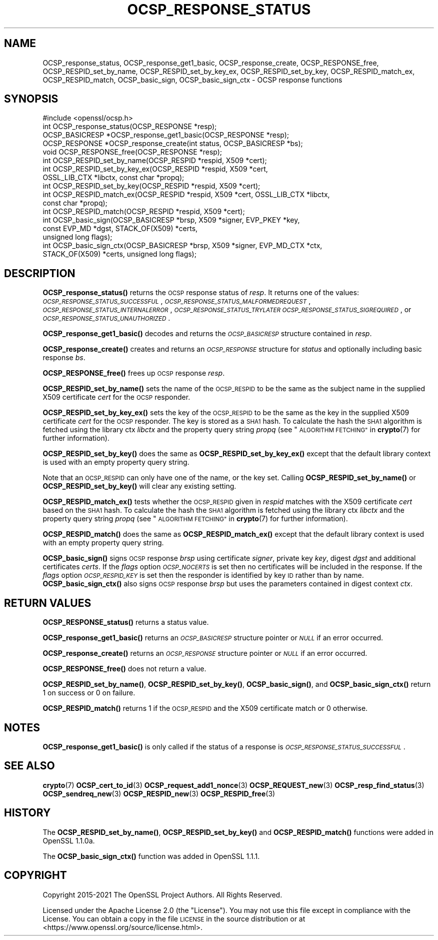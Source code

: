.\" Automatically generated by Pod::Man 4.14 (Pod::Simple 3.40)
.\"
.\" Standard preamble:
.\" ========================================================================
.de Sp \" Vertical space (when we can't use .PP)
.if t .sp .5v
.if n .sp
..
.de Vb \" Begin verbatim text
.ft CW
.nf
.ne \\$1
..
.de Ve \" End verbatim text
.ft R
.fi
..
.\" Set up some character translations and predefined strings.  \*(-- will
.\" give an unbreakable dash, \*(PI will give pi, \*(L" will give a left
.\" double quote, and \*(R" will give a right double quote.  \*(C+ will
.\" give a nicer C++.  Capital omega is used to do unbreakable dashes and
.\" therefore won't be available.  \*(C` and \*(C' expand to `' in nroff,
.\" nothing in troff, for use with C<>.
.tr \(*W-
.ds C+ C\v'-.1v'\h'-1p'\s-2+\h'-1p'+\s0\v'.1v'\h'-1p'
.ie n \{\
.    ds -- \(*W-
.    ds PI pi
.    if (\n(.H=4u)&(1m=24u) .ds -- \(*W\h'-12u'\(*W\h'-12u'-\" diablo 10 pitch
.    if (\n(.H=4u)&(1m=20u) .ds -- \(*W\h'-12u'\(*W\h'-8u'-\"  diablo 12 pitch
.    ds L" ""
.    ds R" ""
.    ds C` ""
.    ds C' ""
'br\}
.el\{\
.    ds -- \|\(em\|
.    ds PI \(*p
.    ds L" ``
.    ds R" ''
.    ds C`
.    ds C'
'br\}
.\"
.\" Escape single quotes in literal strings from groff's Unicode transform.
.ie \n(.g .ds Aq \(aq
.el       .ds Aq '
.\"
.\" If the F register is >0, we'll generate index entries on stderr for
.\" titles (.TH), headers (.SH), subsections (.SS), items (.Ip), and index
.\" entries marked with X<> in POD.  Of course, you'll have to process the
.\" output yourself in some meaningful fashion.
.\"
.\" Avoid warning from groff about undefined register 'F'.
.de IX
..
.nr rF 0
.if \n(.g .if rF .nr rF 1
.if (\n(rF:(\n(.g==0)) \{\
.    if \nF \{\
.        de IX
.        tm Index:\\$1\t\\n%\t"\\$2"
..
.        if !\nF==2 \{\
.            nr % 0
.            nr F 2
.        \}
.    \}
.\}
.rr rF
.\"
.\" Accent mark definitions (@(#)ms.acc 1.5 88/02/08 SMI; from UCB 4.2).
.\" Fear.  Run.  Save yourself.  No user-serviceable parts.
.    \" fudge factors for nroff and troff
.if n \{\
.    ds #H 0
.    ds #V .8m
.    ds #F .3m
.    ds #[ \f1
.    ds #] \fP
.\}
.if t \{\
.    ds #H ((1u-(\\\\n(.fu%2u))*.13m)
.    ds #V .6m
.    ds #F 0
.    ds #[ \&
.    ds #] \&
.\}
.    \" simple accents for nroff and troff
.if n \{\
.    ds ' \&
.    ds ` \&
.    ds ^ \&
.    ds , \&
.    ds ~ ~
.    ds /
.\}
.if t \{\
.    ds ' \\k:\h'-(\\n(.wu*8/10-\*(#H)'\'\h"|\\n:u"
.    ds ` \\k:\h'-(\\n(.wu*8/10-\*(#H)'\`\h'|\\n:u'
.    ds ^ \\k:\h'-(\\n(.wu*10/11-\*(#H)'^\h'|\\n:u'
.    ds , \\k:\h'-(\\n(.wu*8/10)',\h'|\\n:u'
.    ds ~ \\k:\h'-(\\n(.wu-\*(#H-.1m)'~\h'|\\n:u'
.    ds / \\k:\h'-(\\n(.wu*8/10-\*(#H)'\z\(sl\h'|\\n:u'
.\}
.    \" troff and (daisy-wheel) nroff accents
.ds : \\k:\h'-(\\n(.wu*8/10-\*(#H+.1m+\*(#F)'\v'-\*(#V'\z.\h'.2m+\*(#F'.\h'|\\n:u'\v'\*(#V'
.ds 8 \h'\*(#H'\(*b\h'-\*(#H'
.ds o \\k:\h'-(\\n(.wu+\w'\(de'u-\*(#H)/2u'\v'-.3n'\*(#[\z\(de\v'.3n'\h'|\\n:u'\*(#]
.ds d- \h'\*(#H'\(pd\h'-\w'~'u'\v'-.25m'\f2\(hy\fP\v'.25m'\h'-\*(#H'
.ds D- D\\k:\h'-\w'D'u'\v'-.11m'\z\(hy\v'.11m'\h'|\\n:u'
.ds th \*(#[\v'.3m'\s+1I\s-1\v'-.3m'\h'-(\w'I'u*2/3)'\s-1o\s+1\*(#]
.ds Th \*(#[\s+2I\s-2\h'-\w'I'u*3/5'\v'-.3m'o\v'.3m'\*(#]
.ds ae a\h'-(\w'a'u*4/10)'e
.ds Ae A\h'-(\w'A'u*4/10)'E
.    \" corrections for vroff
.if v .ds ~ \\k:\h'-(\\n(.wu*9/10-\*(#H)'\s-2\u~\d\s+2\h'|\\n:u'
.if v .ds ^ \\k:\h'-(\\n(.wu*10/11-\*(#H)'\v'-.4m'^\v'.4m'\h'|\\n:u'
.    \" for low resolution devices (crt and lpr)
.if \n(.H>23 .if \n(.V>19 \
\{\
.    ds : e
.    ds 8 ss
.    ds o a
.    ds d- d\h'-1'\(ga
.    ds D- D\h'-1'\(hy
.    ds th \o'bp'
.    ds Th \o'LP'
.    ds ae ae
.    ds Ae AE
.\}
.rm #[ #] #H #V #F C
.\" ========================================================================
.\"
.IX Title "OCSP_RESPONSE_STATUS 3"
.TH OCSP_RESPONSE_STATUS 3 "2023-08-01" "3.0.10" "OpenSSL"
.\" For nroff, turn off justification.  Always turn off hyphenation; it makes
.\" way too many mistakes in technical documents.
.if n .ad l
.nh
.SH "NAME"
OCSP_response_status, OCSP_response_get1_basic, OCSP_response_create,
OCSP_RESPONSE_free, OCSP_RESPID_set_by_name,
OCSP_RESPID_set_by_key_ex, OCSP_RESPID_set_by_key, OCSP_RESPID_match_ex,
OCSP_RESPID_match, OCSP_basic_sign, OCSP_basic_sign_ctx
\&\- OCSP response functions
.SH "SYNOPSIS"
.IX Header "SYNOPSIS"
.Vb 1
\& #include <openssl/ocsp.h>
\&
\& int OCSP_response_status(OCSP_RESPONSE *resp);
\& OCSP_BASICRESP *OCSP_response_get1_basic(OCSP_RESPONSE *resp);
\& OCSP_RESPONSE *OCSP_response_create(int status, OCSP_BASICRESP *bs);
\& void OCSP_RESPONSE_free(OCSP_RESPONSE *resp);
\&
\& int OCSP_RESPID_set_by_name(OCSP_RESPID *respid, X509 *cert);
\& int OCSP_RESPID_set_by_key_ex(OCSP_RESPID *respid, X509 *cert,
\&                               OSSL_LIB_CTX *libctx, const char *propq);
\& int OCSP_RESPID_set_by_key(OCSP_RESPID *respid, X509 *cert);
\& int OCSP_RESPID_match_ex(OCSP_RESPID *respid, X509 *cert, OSSL_LIB_CTX *libctx,
\&                          const char *propq);
\& int OCSP_RESPID_match(OCSP_RESPID *respid, X509 *cert);
\&
\& int OCSP_basic_sign(OCSP_BASICRESP *brsp, X509 *signer, EVP_PKEY *key,
\&                     const EVP_MD *dgst, STACK_OF(X509) *certs,
\&                     unsigned long flags);
\& int OCSP_basic_sign_ctx(OCSP_BASICRESP *brsp, X509 *signer, EVP_MD_CTX *ctx,
\&                         STACK_OF(X509) *certs, unsigned long flags);
.Ve
.SH "DESCRIPTION"
.IX Header "DESCRIPTION"
\&\fBOCSP_response_status()\fR returns the \s-1OCSP\s0 response status of \fIresp\fR. It returns
one of the values: \fI\s-1OCSP_RESPONSE_STATUS_SUCCESSFUL\s0\fR,
\&\fI\s-1OCSP_RESPONSE_STATUS_MALFORMEDREQUEST\s0\fR,
\&\fI\s-1OCSP_RESPONSE_STATUS_INTERNALERROR\s0\fR, \fI\s-1OCSP_RESPONSE_STATUS_TRYLATER\s0\fR
\&\fI\s-1OCSP_RESPONSE_STATUS_SIGREQUIRED\s0\fR, or \fI\s-1OCSP_RESPONSE_STATUS_UNAUTHORIZED\s0\fR.
.PP
\&\fBOCSP_response_get1_basic()\fR decodes and returns the \fI\s-1OCSP_BASICRESP\s0\fR structure
contained in \fIresp\fR.
.PP
\&\fBOCSP_response_create()\fR creates and returns an \fI\s-1OCSP_RESPONSE\s0\fR structure for
\&\fIstatus\fR and optionally including basic response \fIbs\fR.
.PP
\&\fBOCSP_RESPONSE_free()\fR frees up \s-1OCSP\s0 response \fIresp\fR.
.PP
\&\fBOCSP_RESPID_set_by_name()\fR sets the name of the \s-1OCSP_RESPID\s0 to be the same as the
subject name in the supplied X509 certificate \fIcert\fR for the \s-1OCSP\s0 responder.
.PP
\&\fBOCSP_RESPID_set_by_key_ex()\fR sets the key of the \s-1OCSP_RESPID\s0 to be the same as the
key in the supplied X509 certificate \fIcert\fR for the \s-1OCSP\s0 responder. The key is
stored as a \s-1SHA1\s0 hash. To calculate the hash the \s-1SHA1\s0 algorithm is fetched using
the library ctx \fIlibctx\fR and the property query string \fIpropq\fR (see
\&\*(L"\s-1ALGORITHM FETCHING\*(R"\s0 in \fBcrypto\fR\|(7) for further information).
.PP
\&\fBOCSP_RESPID_set_by_key()\fR does the same as \fBOCSP_RESPID_set_by_key_ex()\fR except
that the default library context is used with an empty property query string.
.PP
Note that an \s-1OCSP_RESPID\s0 can only have one of the name, or the key set. Calling
\&\fBOCSP_RESPID_set_by_name()\fR or \fBOCSP_RESPID_set_by_key()\fR will clear any existing
setting.
.PP
\&\fBOCSP_RESPID_match_ex()\fR tests whether the \s-1OCSP_RESPID\s0 given in \fIrespid\fR matches
with the X509 certificate \fIcert\fR based on the \s-1SHA1\s0 hash. To calculate the hash
the \s-1SHA1\s0 algorithm is fetched using the library ctx \fIlibctx\fR and the property
query string \fIpropq\fR (see \*(L"\s-1ALGORITHM FETCHING\*(R"\s0 in \fBcrypto\fR\|(7) for further
information).
.PP
\&\fBOCSP_RESPID_match()\fR does the same as \fBOCSP_RESPID_match_ex()\fR except that the
default library context is used with an empty property query string.
.PP
\&\fBOCSP_basic_sign()\fR signs \s-1OCSP\s0 response \fIbrsp\fR using certificate \fIsigner\fR, private key
\&\fIkey\fR, digest \fIdgst\fR and additional certificates \fIcerts\fR. If the \fIflags\fR option
\&\fI\s-1OCSP_NOCERTS\s0\fR is set then no certificates will be included in the response. If the
\&\fIflags\fR option \fI\s-1OCSP_RESPID_KEY\s0\fR is set then the responder is identified by key \s-1ID\s0
rather than by name. \fBOCSP_basic_sign_ctx()\fR also signs \s-1OCSP\s0 response \fIbrsp\fR but
uses the parameters contained in digest context \fIctx\fR.
.SH "RETURN VALUES"
.IX Header "RETURN VALUES"
\&\fBOCSP_RESPONSE_status()\fR returns a status value.
.PP
\&\fBOCSP_response_get1_basic()\fR returns an \fI\s-1OCSP_BASICRESP\s0\fR structure pointer or
\&\fI\s-1NULL\s0\fR if an error occurred.
.PP
\&\fBOCSP_response_create()\fR returns an \fI\s-1OCSP_RESPONSE\s0\fR structure pointer or \fI\s-1NULL\s0\fR
if an error occurred.
.PP
\&\fBOCSP_RESPONSE_free()\fR does not return a value.
.PP
\&\fBOCSP_RESPID_set_by_name()\fR, \fBOCSP_RESPID_set_by_key()\fR, \fBOCSP_basic_sign()\fR, and
\&\fBOCSP_basic_sign_ctx()\fR return 1 on success or 0
on failure.
.PP
\&\fBOCSP_RESPID_match()\fR returns 1 if the \s-1OCSP_RESPID\s0 and the X509 certificate match
or 0 otherwise.
.SH "NOTES"
.IX Header "NOTES"
\&\fBOCSP_response_get1_basic()\fR is only called if the status of a response is
\&\fI\s-1OCSP_RESPONSE_STATUS_SUCCESSFUL\s0\fR.
.SH "SEE ALSO"
.IX Header "SEE ALSO"
\&\fBcrypto\fR\|(7)
\&\fBOCSP_cert_to_id\fR\|(3)
\&\fBOCSP_request_add1_nonce\fR\|(3)
\&\fBOCSP_REQUEST_new\fR\|(3)
\&\fBOCSP_resp_find_status\fR\|(3)
\&\fBOCSP_sendreq_new\fR\|(3)
\&\fBOCSP_RESPID_new\fR\|(3)
\&\fBOCSP_RESPID_free\fR\|(3)
.SH "HISTORY"
.IX Header "HISTORY"
The \fBOCSP_RESPID_set_by_name()\fR, \fBOCSP_RESPID_set_by_key()\fR and \fBOCSP_RESPID_match()\fR
functions were added in OpenSSL 1.1.0a.
.PP
The \fBOCSP_basic_sign_ctx()\fR function was added in OpenSSL 1.1.1.
.SH "COPYRIGHT"
.IX Header "COPYRIGHT"
Copyright 2015\-2021 The OpenSSL Project Authors. All Rights Reserved.
.PP
Licensed under the Apache License 2.0 (the \*(L"License\*(R").  You may not use
this file except in compliance with the License.  You can obtain a copy
in the file \s-1LICENSE\s0 in the source distribution or at
<https://www.openssl.org/source/license.html>.
